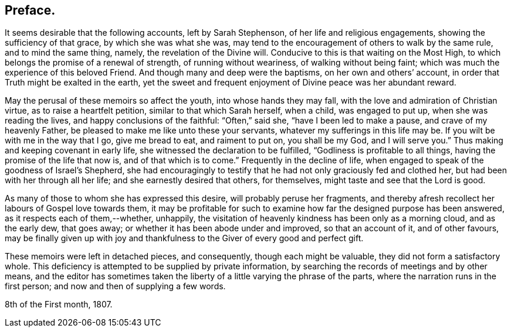 == Preface.

It seems desirable that the following accounts, left by Sarah Stephenson,
of her life and religious engagements, showing the sufficiency of that grace,
by which she was what she was,
may tend to the encouragement of others to walk by the same rule,
and to mind the same thing, namely, the revelation of the Divine will.
Conducive to this is that waiting on the Most High,
to which belongs the promise of a renewal of strength, of running without weariness,
of walking without being faint; which was much the experience of this beloved Friend.
And though many and deep were the baptisms, on her own and others`' account,
in order that Truth might be exalted in the earth,
yet the sweet and frequent enjoyment of Divine peace was her abundant reward.

May the perusal of these memoirs so affect the youth, into whose hands they may fall,
with the love and admiration of Christian virtue, as to raise a heartfelt petition,
similar to that which Sarah herself, when a child, was engaged to put up,
when she was reading the lives, and happy conclusions of the faithful:
"`Often,`" said she, "`have I been led to make a pause, and crave of my heavenly Father,
be pleased to make me like unto these your servants,
whatever my sufferings in this life may be.
If you wilt be with me in the way that I go, give me bread to eat, and raiment to put on,
you shall be my God, and I will serve you.`"
Thus making and keeping covenant in early life,
she witnessed the declaration to be fulfilled, "`Godliness is profitable to all things,
having the promise of the life that now is, and of that which is to come.`"
Frequently in the decline of life,
when engaged to speak of the goodness of Israel`'s Shepherd,
she had encouragingly to testify that he had not only graciously fed and clothed her,
but had been with her through all her life; and she earnestly desired that others,
for themselves, might taste and see that the Lord is good.

As many of those to whom she has expressed this desire,
will probably peruse her fragments,
and thereby afresh recollect her labours of Gospel love towards them,
it may be profitable for such to examine how far the designed purpose has been answered,
as it respects each of them,--whether, unhappily,
the visitation of heavenly kindness has been only as a morning cloud,
and as the early dew, that goes away; or whether it has been abode under and improved,
so that an account of it, and of other favours,
may be finally given up with joy and thankfulness
to the Giver of every good and perfect gift.

These memoirs were left in detached pieces, and consequently,
though each might be valuable, they did not form a satisfactory whole.
This deficiency is attempted to be supplied by private information,
by searching the records of meetings and by other means,
and the editor has sometimes taken the liberty of
a little varying the phrase of the parts,
where the narration runs in the first person; and now and then of supplying a few words.

[.signed-section-context-close]
8th of the First month, 1807.
